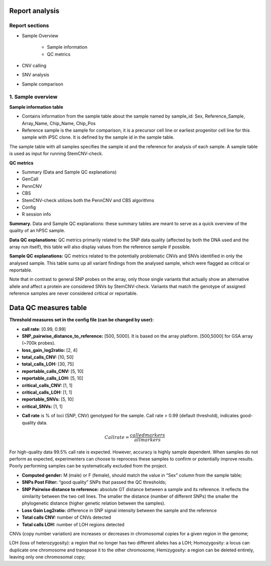 Report analysis 
===========================

Report sections       
----------------

- Sample Overview 


   - Sample information
   - QC metrics 
- CNV calling
- SNV analysis
- Sample comparison

1. Sample overview 
----------------

.. image:: sample_info.png
   :width: 600


**Sample information table**

- Contains information from the sample table about the sample named by sample_id: Sex, Reference_Sample, Array_Name, Chip_Name, Chip_Pos

- Reference sample is the sample for comparison, it is a precursor cell line or earliest progenitor cell line for this sample with iPSC clone. It is defined by the sample id in the sample table. 

.. image:: sample_table.png
   :width: 600
The sample table with all samples specifies the sample id and the reference for analysis of each sample. A sample table is used as input for running StemCNV-check.

**QC metrics**

- Summary (Data and Sample QC explanations)

- GenCall
- PennCNV
- CBS
- StemCNV-check utilizes both the PennCNV and CBS algorithms
- Config
- R session info

**Summary.** Data and Sample QC explanations: these summary tables are meant to serve as a quick overview of the quality of an hPSC sample. 

**Data QC explanations:** QC metrics primarily related to the SNP data quality (affected by both the DNA used and the array run itself), this table will also display values from the reference sample if possible. 

**Sample QC explanations:** QC metrics related to the potentially problematic CNVs and SNVs identified in only the analysed sample. This table sums up all variant findings from the analysed sample, which were flagged as critical or reportable.

Note that in contrast to general SNP probes on the array, only those single variants that actually show an alternative allele and affect a protein are considered SNVs by StemCNV-check. Variants that match the genotype of assigned reference samples are never considered critical or reportable.




Data QC measures table
===========================

.. image:: qc_metrics.png
   :width: 600

.. image:: coloring.png
   :width: 500

**Threshold measures set in the config file (can be changed by user):**

- **call rate**: [0.99, 0.99]

- **SNP_pairwise_distance_to_reference:** [500, 5000]. It is based on the array platform. [500,5000] for GSA array (~700k probes).
- **loss_gain_log2ratio:** [2, 4]
- **total_calls_CNV:** [10, 50]
- **total_calls_LOH:** [30, 75]
- **reportable_calls_CNV:** [5, 10]
- **reportable_calls_LOH:** [5, 10]
- **critical_calls_CNV:** [1, 1]
- **critical_calls_LOH:** [1, 1]
- **reportable_SNVs:** [5, 10]

- **critical_SNVs:** [1, 1]

.. image:: data_qc.png
   :width: 600

.. image:: sample_qc.png
   :width: 600

- **Call rate** is % of loci (SNP, CNV) genotyped for the sample. Call rate > 0.99 (default threshold), indicates good-quality data.

.. math:: Call rate = \frac{called markers}{all markers}

For high-quality data 99.5% call rate is expected. However, accuracy is highly sample dependent. When samples do not perform as expected, experimenters can choose to reprocess these samples to confirm or potentially improve results. Poorly performing samples can be systematically excluded from the project. 

- **Computed gender:** M (male) or F (female), should match the value in “Sex” column from the sample table;

- **SNPs Post Filter:** “good quality” SNPs that passed the QC thresholds;

- **SNP Pairwise distance to reference:** absolute GT distance between a sample and its reference. It reflects the similarity between the two cell lines. The smaller the distance (number of different SNPs) the smaller the phylogenetic distance (higher genetic relation between the samples).
- **Loss Gain Log2ratio:** difference in SNP signal intensity between the sample and the reference
- **Total calls CNV:** number of CNVs detected 
- **Total calls LOH:** number of LOH regions detected 

CNVs (copy number variation) are increases or decreases in chromosomal copies for a given region in the genome;

LOH (loss of heterozygosity): a region that no longer has two different alleles has a LOH;
Homozygosity: a locus can duplicate one chromosome and transpose it to the other chromosome;
Hemizygosity: a region can be deleted entirely, leaving only one chromosomal copy;




